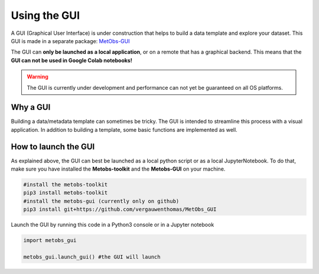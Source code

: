 
Using the GUI
=====================================

A GUI (Graphical User Interface) is under construction that helps to build
a data template and explore your dataset. This GUI is made in a separate package: `MetObs-GUI <https://github.com/vergauwenthomas/MetObs_GUI>`_



The GUI can **only be launched as a local application**, or on a remote that has a graphical backend. This means that the **GUI can not be used in Google Colab notebooks!**

.. warning::
   The GUI is currently under development and performance can not yet be guaranteed on all OS platforms.

Why a GUI
-------------

Building a data/metadata template can sometimes be tricky. The GUI is intended to streamline this process with a visual application.
In addition to building a template, some basic functions are implemented as well.


How to launch the GUI
------------------------

As explained above, the GUI can best be launched as a local python script or as a local JupyterNotebook.
To do that, make sure you have installed the **Metobs-toolkit** and the **Metobs-GUI** on your machine.

.. code-block:: console

    #install the metobs-toolkit
    pip3 install metobs-toolkit
    #install the metobs-gui (currently only on github)
    pip3 install git+https://github.com/vergauwenthomas/MetObs_GUI



Launch the GUI by running this code in a Python3 console or in a Jupyter notebook

.. code-block:: python

    import metobs_gui

    metobs_gui.launch_gui() #the GUI will launch
